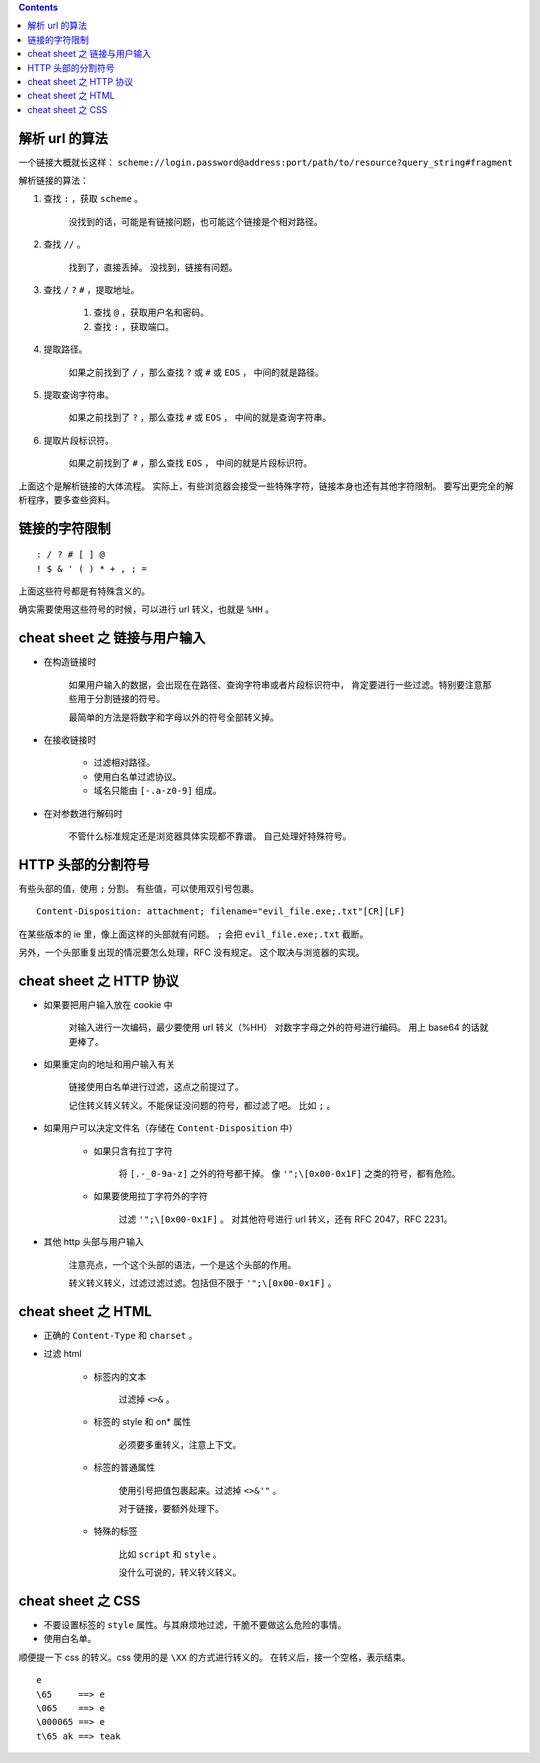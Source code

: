 .. contents::




解析 url 的算法
================

一个链接大概就长这样：
``scheme://login.password@address:port/path/to/resource?query_string#fragment``

解析链接的算法：

1. 查找 ``:`` ，获取 ``scheme`` 。

    没找到的话，可能是有链接问题，也可能这个链接是个相对路径。

2. 查找 ``//`` 。

    找到了，直接丢掉。
    没找到，链接有问题。

3. 查找 ``/`` ``?`` ``#`` ，提取地址。

    1. 查找 ``@`` ，获取用户名和密码。
    2. 查找 ``:`` ，获取端口。

4. 提取路径。

    如果之前找到了 ``/`` ，那么查找 ``?`` 或 ``#`` 或 ``EOS`` ，
    中间的就是路径。

5. 提取查询字符串。

    如果之前找到了 ``?`` ，那么查找 ``#`` 或 ``EOS`` ，
    中间的就是查询字符串。

6. 提取片段标识符。

    如果之前找到了 ``#`` ，那么查找 ``EOS`` ，
    中间的就是片段标识符。

上面这个是解析链接的大体流程。
实际上，有些浏览器会接受一些特殊字符，链接本身也还有其他字符限制。
要写出更完全的解析程序，要多查些资料。




链接的字符限制
=================

::

    : / ? # [ ] @
    ! $ & ' ( ) * + , ; =

上面这些符号都是有特殊含义的。

确实需要使用这些符号的时候，可以进行 url 转义，也就是 ``%HH`` 。





cheat sheet 之 链接与用户输入
================================

+ 在构造链接时

    如果用户输入的数据，会出现在在路径、查询字符串或者片段标识符中，
    肯定要进行一些过滤。特别要注意那些用于分割链接的符号。

    最简单的方法是将数字和字母以外的符号全部转义掉。

+ 在接收链接时

    + 过滤相对路径。
    + 使用白名单过滤协议。
    + 域名只能由 ``[-.a-z0-9]`` 组成。

+ 在对参数进行解码时

    不管什么标准规定还是浏览器具体实现都不靠谱。
    自己处理好特殊符号。





HTTP 头部的分割符号
=======================

有些头部的值，使用 ``;`` 分割。
有些值，可以使用双引号包裹。

::

    Content-Disposition: attachment; filename="evil_file.exe;.txt"[CR][LF]

在某些版本的 ie 里，像上面这样的头部就有问题。
``;`` 会把 ``evil_file.exe;.txt`` 截断。


另外，一个头部重复出现的情况要怎么处理，RFC 没有规定。
这个取决与浏览器的实现。






cheat sheet 之 HTTP 协议
=========================

+ 如果要把用户输入放在 cookie 中

    对输入进行一次编码，最少要使用 url 转义（%HH）
    对数字字母之外的符号进行编码。
    用上 base64 的话就更棒了。

+ 如果重定向的地址和用户输入有关

    链接使用白名单进行过滤，这点之前提过了。

    记住转义转义转义。不能保证没问题的符号，都过滤了吧。
    比如 ``;`` 。

+ 如果用户可以决定文件名（存储在 ``Content-Disposition`` 中）

    + 如果只含有拉丁字符

        将 ``[.-_0-9a-z]`` 之外的符号都干掉。
        像 ``'";\[0x00-0x1F]`` 之类的符号，都有危险。

    + 如果要使用拉丁字符外的字符

        过滤 ``'";\[0x00-0x1F]`` 。
        对其他符号进行 url 转义，还有 RFC 2047，RFC 2231。

+ 其他 http 头部与用户输入

    注意亮点，一个这个头部的语法，一个是这个头部的作用。

    转义转义转义，过滤过滤过滤。包括但不限于 ``'";\[0x00-0x1F]`` 。






cheat sheet 之 HTML
========================

+ 正确的 ``Content-Type`` 和 ``charset`` 。

+ 过滤 html

    + 标签内的文本

        过滤掉 ``<>&`` 。

    + 标签的 style 和 on* 属性

        必须要多重转义，注意上下文。

    + 标签的普通属性

        使用引号把值包裹起来。过滤掉 ``<>&'"`` 。

        对于链接，要额外处理下。

    + 特殊的标签

        比如 ``script`` 和 ``style`` 。

        没什么可说的，转义转义转义。









cheat sheet 之 CSS
=====================

+ 不要设置标签的 ``style`` 属性。与其麻烦地过滤，干脆不要做这么危险的事情。

+ 使用白名单。


顺便提一下 css 的转义。css 使用的是 ``\XX`` 的方式进行转义的。
在转义后，接一个空格，表示结束。

::

    e
    \65     ==> e
    \065    ==> e
    \000065 ==> e
    t\65 ak ==> teak
